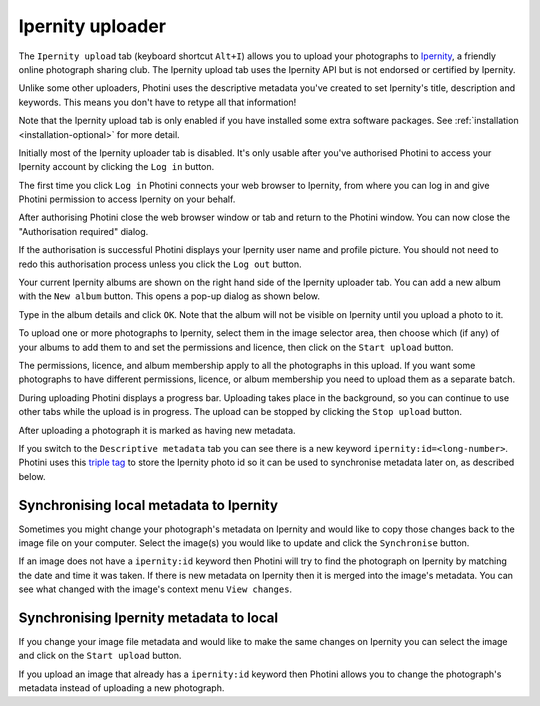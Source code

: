.. This is part of the Photini documentation.
   Copyright (C)  2022  Jim Easterbrook.
   See the file ../DOC_LICENSE.txt for copying condidions.

Ipernity uploader
=================

The ``Ipernity upload`` tab (keyboard shortcut ``Alt+I``) allows you to upload your photographs to `Ipernity <http://www.ipernity.com/>`_, a friendly online photograph sharing club.
The Ipernity upload tab uses the Ipernity API but is not endorsed or certified by Ipernity.

Unlike some other uploaders, Photini uses the descriptive metadata you've created to set Ipernity's title, description and keywords.
This means you don't have to retype all that information!

Note that the Ipernity upload tab is only enabled if you have installed some extra software packages.
See :ref:`installation <installation-optional>` for more detail.

.. image:: ../images/screenshot_230.png

Initially most of the Ipernity uploader tab is disabled.
It's only usable after you've authorised Photini to access your Ipernity account by clicking the ``Log in`` button.

.. image:: ../images/screenshot_232.png

The first time you click ``Log in`` Photini connects your web browser to Ipernity, from where you can log in and give Photini permission to access Ipernity on your behalf.

.. image:: ../images/screenshot_233.png

After authorising Photini close the web browser window or tab and return to the Photini window.
You can now close the "Authorisation required" dialog.

.. image:: ../images/screenshot_231.png

If the authorisation is successful Photini displays your Ipernity user name and profile picture.
You should not need to redo this authorisation process unless you click the ``Log out`` button.

.. image:: ../images/screenshot_234.png

Your current Ipernity albums are shown on the right hand side of the Ipernity uploader tab.
You can add a new album with the ``New album`` button.
This opens a pop-up dialog as shown below.

.. image:: ../images/screenshot_235.png

Type in the album details and click ``OK``.
Note that the album will not be visible on Ipernity until you upload a photo to it.

.. image:: ../images/screenshot_236.png

To upload one or more photographs to Ipernity, select them in the image selector area, then choose which (if any) of your albums to add them to and set the permissions and licence, then click on the ``Start upload`` button.

The permissions, licence, and album membership apply to all the photographs in this upload.
If you want some photographs to have different permissions, licence, or album membership you need to upload them as a separate batch.

.. image:: ../images/screenshot_237.png

During uploading Photini displays a progress bar.
Uploading takes place in the background, so you can continue to use other tabs while the upload is in progress.
The upload can be stopped by clicking the ``Stop upload`` button.

.. image:: ../images/screenshot_238.png

After uploading a photograph it is marked as having new metadata.

.. image:: ../images/screenshot_239.png

If you switch to the ``Descriptive metadata`` tab you can see there is a new keyword ``ipernity:id=<long-number>``.
Photini uses this `triple tag`_ to store the Ipernity photo id so it can be used to synchronise metadata later on, as described below.

Synchronising local metadata to Ipernity
----------------------------------------

Sometimes you might change your photograph's metadata on Ipernity and would like to copy those changes back to the image file on your computer.
Select the image(s) you would like to update and click the ``Synchronise`` button.

.. image:: ../images/screenshot_240.png

If an image does not have a ``ipernity:id`` keyword then Photini will try to find the photograph on Ipernity by matching the date and time it was taken.
If there is new metadata on Ipernity then it is merged into the image's metadata.
You can see what changed with the image's context menu ``View changes``.

Synchronising Ipernity metadata to local
----------------------------------------

If you change your image file metadata and would like to make the same changes on Ipernity you can select the image and click on the ``Start upload`` button.

.. image:: ../images/screenshot_242.png

If you upload an image that already has a ``ipernity:id`` keyword then Photini allows you to change the photograph's metadata instead of uploading a new photograph.

.. _triple tag: https://en.wikipedia.org/wiki/Tag_(metadata)#Triple_tags
